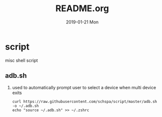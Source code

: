 # -*- coding:utf-8 -*-
#+LANGUAGE:  zh
#+TITLE:     README.org
#+AUTHOR:    
#+EMAIL:     schspa@gmail.com
#+DATE:     2019-01-21 Mon
#+DESCRIPTION:README.org
#+KEYWORDS: shell
#+TAGS:
#+FILETAGS: 
#+OPTIONS:   H:2 num:nil toc:t \n:t @:t ::t |:t ^:nil -:t f:t *:t <:t
#+OPTIONS:   TeX:t LaTeX:t skip:nil d:nil todo:t pri:nil 
#+LATEX_HEADER: \usepackage{fontspec}
#+LATEX_HEADER: \setmainfont{PingFang SC}

* script
misc shell script

** adb.sh
*** used to automatically prompt user to select a device when multi device exits
#+BEGIN_SRC shell
curl https://raw.githubusercontent.com/schspa/script/master/adb.sh -o ~/.adb.sh
echo "source ~/.adb.sh" >> ~/.zshrc
#+END_SRC
